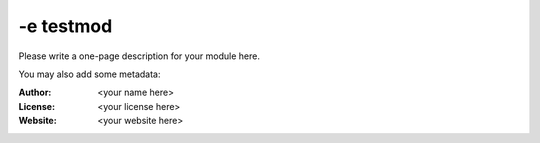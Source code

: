 -e testmod
========

Please write a one-page description for your module here.

You may also add some metadata:

:Author: <your name here>
:License: <your license here>
:Website: <your website here>



